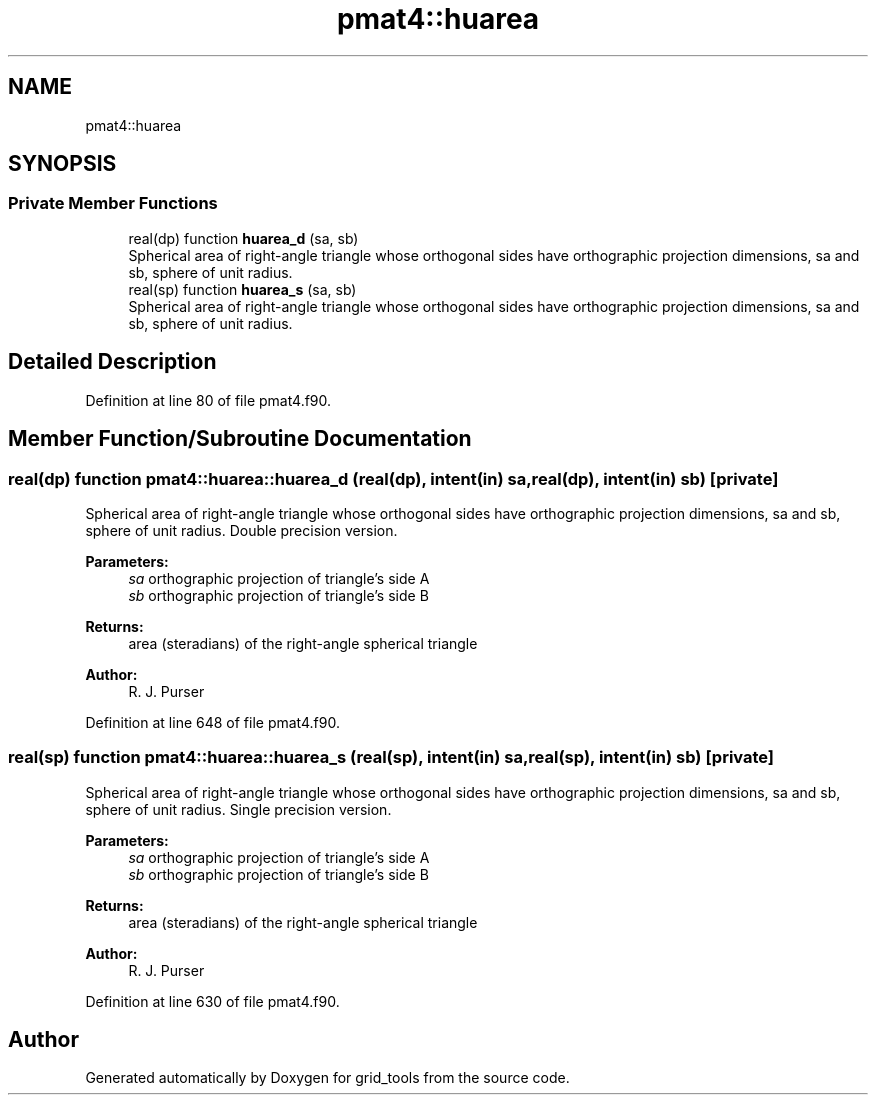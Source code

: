 .TH "pmat4::huarea" 3 "Tue May 14 2024" "Version 1.13.0" "grid_tools" \" -*- nroff -*-
.ad l
.nh
.SH NAME
pmat4::huarea
.SH SYNOPSIS
.br
.PP
.SS "Private Member Functions"

.in +1c
.ti -1c
.RI "real(dp) function \fBhuarea_d\fP (sa, sb)"
.br
.RI "Spherical area of right-angle triangle whose orthogonal sides have orthographic projection dimensions, sa and sb, sphere of unit radius\&. "
.ti -1c
.RI "real(sp) function \fBhuarea_s\fP (sa, sb)"
.br
.RI "Spherical area of right-angle triangle whose orthogonal sides have orthographic projection dimensions, sa and sb, sphere of unit radius\&. "
.in -1c
.SH "Detailed Description"
.PP 
Definition at line 80 of file pmat4\&.f90\&.
.SH "Member Function/Subroutine Documentation"
.PP 
.SS "real(dp) function pmat4::huarea::huarea_d (real(dp), intent(in) sa, real(dp), intent(in) sb)\fC [private]\fP"

.PP
Spherical area of right-angle triangle whose orthogonal sides have orthographic projection dimensions, sa and sb, sphere of unit radius\&. Double precision version\&.
.PP
\fBParameters:\fP
.RS 4
\fIsa\fP orthographic projection of triangle's side A 
.br
\fIsb\fP orthographic projection of triangle's side B 
.RE
.PP
\fBReturns:\fP
.RS 4
area (steradians) of the right-angle spherical triangle 
.RE
.PP
\fBAuthor:\fP
.RS 4
R\&. J\&. Purser 
.RE
.PP

.PP
Definition at line 648 of file pmat4\&.f90\&.
.SS "real(sp) function pmat4::huarea::huarea_s (real(sp), intent(in) sa, real(sp), intent(in) sb)\fC [private]\fP"

.PP
Spherical area of right-angle triangle whose orthogonal sides have orthographic projection dimensions, sa and sb, sphere of unit radius\&. Single precision version\&.
.PP
\fBParameters:\fP
.RS 4
\fIsa\fP orthographic projection of triangle's side A 
.br
\fIsb\fP orthographic projection of triangle's side B 
.RE
.PP
\fBReturns:\fP
.RS 4
area (steradians) of the right-angle spherical triangle 
.RE
.PP
\fBAuthor:\fP
.RS 4
R\&. J\&. Purser 
.RE
.PP

.PP
Definition at line 630 of file pmat4\&.f90\&.

.SH "Author"
.PP 
Generated automatically by Doxygen for grid_tools from the source code\&.

